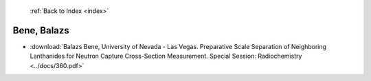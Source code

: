  :ref:`Back to Index <index>`

Bene, Balazs
------------

* :download:`Balazs Bene, University of Nevada - Las Vegas. Preparative Scale Separation of Neighboring Lanthanides for Neutron Capture Cross-Section Measurement. Special Session: Radiochemistry <../docs/360.pdf>`
